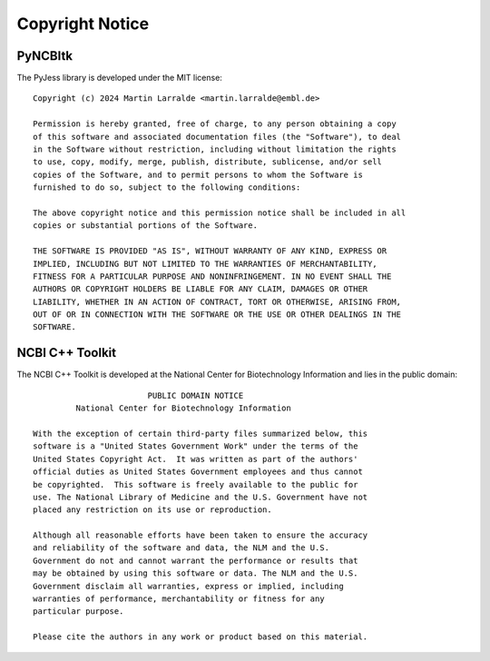 Copyright Notice
================

PyNCBItk
--------

The PyJess library is developed under the MIT license::

   Copyright (c) 2024 Martin Larralde <martin.larralde@embl.de>

   Permission is hereby granted, free of charge, to any person obtaining a copy
   of this software and associated documentation files (the "Software"), to deal
   in the Software without restriction, including without limitation the rights
   to use, copy, modify, merge, publish, distribute, sublicense, and/or sell
   copies of the Software, and to permit persons to whom the Software is
   furnished to do so, subject to the following conditions:

   The above copyright notice and this permission notice shall be included in all
   copies or substantial portions of the Software.

   THE SOFTWARE IS PROVIDED "AS IS", WITHOUT WARRANTY OF ANY KIND, EXPRESS OR
   IMPLIED, INCLUDING BUT NOT LIMITED TO THE WARRANTIES OF MERCHANTABILITY,
   FITNESS FOR A PARTICULAR PURPOSE AND NONINFRINGEMENT. IN NO EVENT SHALL THE
   AUTHORS OR COPYRIGHT HOLDERS BE LIABLE FOR ANY CLAIM, DAMAGES OR OTHER
   LIABILITY, WHETHER IN AN ACTION OF CONTRACT, TORT OR OTHERWISE, ARISING FROM,
   OUT OF OR IN CONNECTION WITH THE SOFTWARE OR THE USE OR OTHER DEALINGS IN THE
   SOFTWARE.


NCBI C++ Toolkit
----------------

The NCBI C++ Toolkit is developed at the National Center for Biotechnology 
Information and lies in the public domain::

                           PUBLIC DOMAIN NOTICE
            National Center for Biotechnology Information

   With the exception of certain third-party files summarized below, this
   software is a "United States Government Work" under the terms of the
   United States Copyright Act.  It was written as part of the authors'
   official duties as United States Government employees and thus cannot
   be copyrighted.  This software is freely available to the public for
   use. The National Library of Medicine and the U.S. Government have not
   placed any restriction on its use or reproduction.

   Although all reasonable efforts have been taken to ensure the accuracy
   and reliability of the software and data, the NLM and the U.S.
   Government do not and cannot warrant the performance or results that
   may be obtained by using this software or data. The NLM and the U.S.
   Government disclaim all warranties, express or implied, including
   warranties of performance, merchantability or fitness for any
   particular purpose.

   Please cite the authors in any work or product based on this material.


